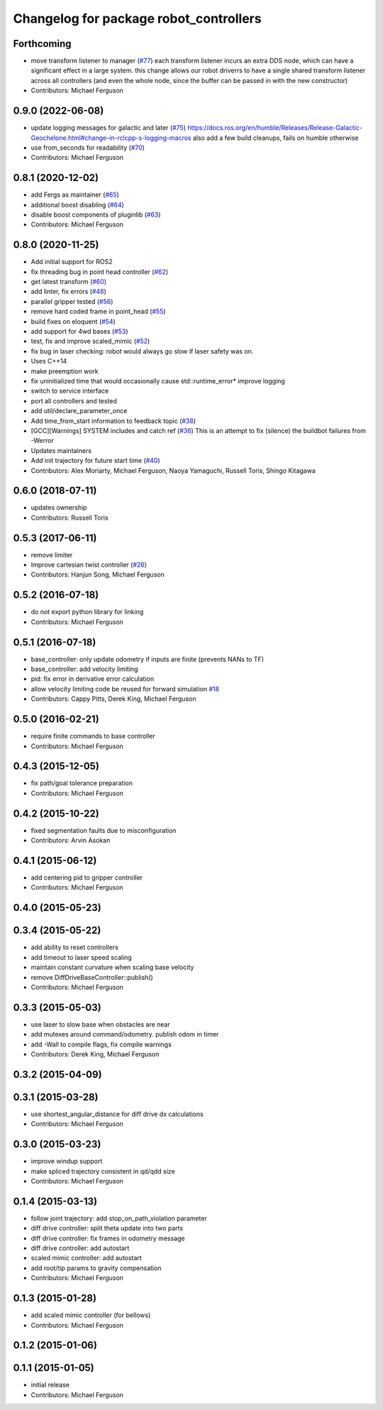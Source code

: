 ^^^^^^^^^^^^^^^^^^^^^^^^^^^^^^^^^^^^^^^
Changelog for package robot_controllers
^^^^^^^^^^^^^^^^^^^^^^^^^^^^^^^^^^^^^^^

Forthcoming
-----------
* move transform listener to manager (`#77 <https://github.com/fetchrobotics/robot_controllers/issues/77>`_)
  each transform listener incurs an extra DDS node, which can
  have a significant effect in a large system. this change
  allows our robot driverrs to have a single shared transform
  listener across all controllers (and even the whole node,
  since the buffer can be passed in with the new constructor)
* Contributors: Michael Ferguson

0.9.0 (2022-06-08)
------------------
* update logging messages for galactic and later (`#75 <https://github.com/fetchrobotics/robot_controllers/issues/75>`_)
  https://docs.ros.org/en/humble/Releases/Release-Galactic-Geochelone.html#change-in-rclcpp-s-logging-macros
  also add a few build cleanups, fails on humble otherwise
* use from_seconds for readability (`#70 <https://github.com/fetchrobotics/robot_controllers/issues/70>`_)
* Contributors: Michael Ferguson

0.8.1 (2020-12-02)
------------------
* add Fergs as maintainer (`#65 <https://github.com/fetchrobotics/robot_controllers/issues/65>`_)
* additional boost disabling (`#64 <https://github.com/fetchrobotics/robot_controllers/issues/64>`_)
* disable boost components of pluginlib (`#63 <https://github.com/fetchrobotics/robot_controllers/issues/63>`_)
* Contributors: Michael Ferguson

0.8.0 (2020-11-25)
------------------
* Add initial support for ROS2
* fix threading bug in point head controller (`#62 <https://github.com/fetchrobotics/robot_controllers/issues/62>`_)
* get latest transform (`#60 <https://github.com/fetchrobotics/robot_controllers/issues/60>`_)
* add linter, fix errors (`#48 <https://github.com/fetchrobotics/robot_controllers/issues/48>`_)
* parallel gripper tested (`#56 <https://github.com/fetchrobotics/robot_controllers/issues/56>`_)
* remove hard coded frame in point_head (`#55 <https://github.com/fetchrobotics/robot_controllers/issues/55>`_)
* build fixes on eloquent (`#54 <https://github.com/fetchrobotics/robot_controllers/issues/54>`_)
* add support for 4wd bases (`#53 <https://github.com/fetchrobotics/robot_controllers/issues/53>`_)
* test, fix and improve scaled_mimic (`#52 <https://github.com/fetchrobotics/robot_controllers/issues/52>`_)
* fix bug in laser checking: robot would always go slow if laser safety was on.
* Uses C++14
* make preemption work
* fix uninitialized time that would occasionally cause std::runtime_error* improve logging
* switch to service interface
* port all controllers and tested
* add util/declare_parameter_once
* Add time_from_start information to feedback topic (`#38 <https://github.com/fetchrobotics/robot_controllers/issues/38>`_)
* [GCC][Warnings] SYSTEM includes and catch ref (`#36 <https://github.com/fetchrobotics/robot_controllers/issues/36>`_)
  This is an attempt to fix (silence) the buildbot failures from -Werror
* Updates maintainers
* Add init trajectory for future start time (`#40 <https://github.com/fetchrobotics/robot_controllers/issues/40>`_)
* Contributors: Alex Moriarty, Michael Ferguson, Naoya Yamaguchi, Russell Toris, Shingo Kitagawa

0.6.0 (2018-07-11)
------------------
* updates ownership
* Contributors: Russell Toris

0.5.3 (2017-06-11)
------------------
* remove limiter
* Improve cartesian twist controller (`#26 <https://github.com/fetchrobotics/robot_controllers/issues/26>`_)
* Contributors: Hanjun Song, Michael Ferguson

0.5.2 (2016-07-18)
------------------
* do not export python library for linking
* Contributors: Michael Ferguson

0.5.1 (2016-07-18)
------------------
* base_controller: only update odometry if inputs are finite (prevents NANs to TF)
* base_controller: add velocity limiting
* pid: fix error in derivative error calculation
* allow velocity limiting code be reused for forward simulation `#18 <https://github.com/fetchrobotics/robot_controllers/issues/18>`_
* Contributors: Cappy Pitts, Derek King, Michael Ferguson

0.5.0 (2016-02-21)
------------------
* require finite commands to base controller
* Contributors: Michael Ferguson

0.4.3 (2015-12-05)
------------------
* fix path/goal tolerance preparation
* Contributors: Michael Ferguson

0.4.2 (2015-10-22)
------------------
* fixed segmentation faults due to misconfiguration
* Contributors: Arvin Asokan

0.4.1 (2015-06-12)
------------------
* add centering pid to gripper controller
* Contributors: Michael Ferguson

0.4.0 (2015-05-23)
------------------

0.3.4 (2015-05-22)
------------------
* add ability to reset controllers
* add timeout to laser speed scaling
* maintain constant curvature when scaling base velocity
* remove DiffDriveBaseController::publish()
* Contributors: Michael Ferguson

0.3.3 (2015-05-03)
------------------
* use laser to slow base when obstacles are near
* add mutexes around command/odometry. publish odom in timer
* add -Wall to compile flags, fix compile warnings
* Contributors: Derek King, Michael Ferguson

0.3.2 (2015-04-09)
------------------

0.3.1 (2015-03-28)
------------------
* use shortest_angular_distance for diff drive dx calculations
* Contributors: Michael Ferguson

0.3.0 (2015-03-23)
------------------
* improve windup support
* make spliced trajectory consistent in qd/qdd size
* Contributors: Michael Ferguson

0.1.4 (2015-03-13)
------------------
* follow joint trajectory: add stop_on_path_violation parameter
* diff drive controller: split theta update into two parts
* diff drive controller: fix frames in odometry message
* diff drive controller: add autostart
* scaled mimic controller: add autostart
* add root/tip params to gravity compensation
* Contributors: Michael Ferguson

0.1.3 (2015-01-28)
------------------
* add scaled mimic controller (for bellows)
* Contributors: Michael Ferguson

0.1.2 (2015-01-06)
------------------

0.1.1 (2015-01-05)
------------------
* initial release
* Contributors: Michael Ferguson
